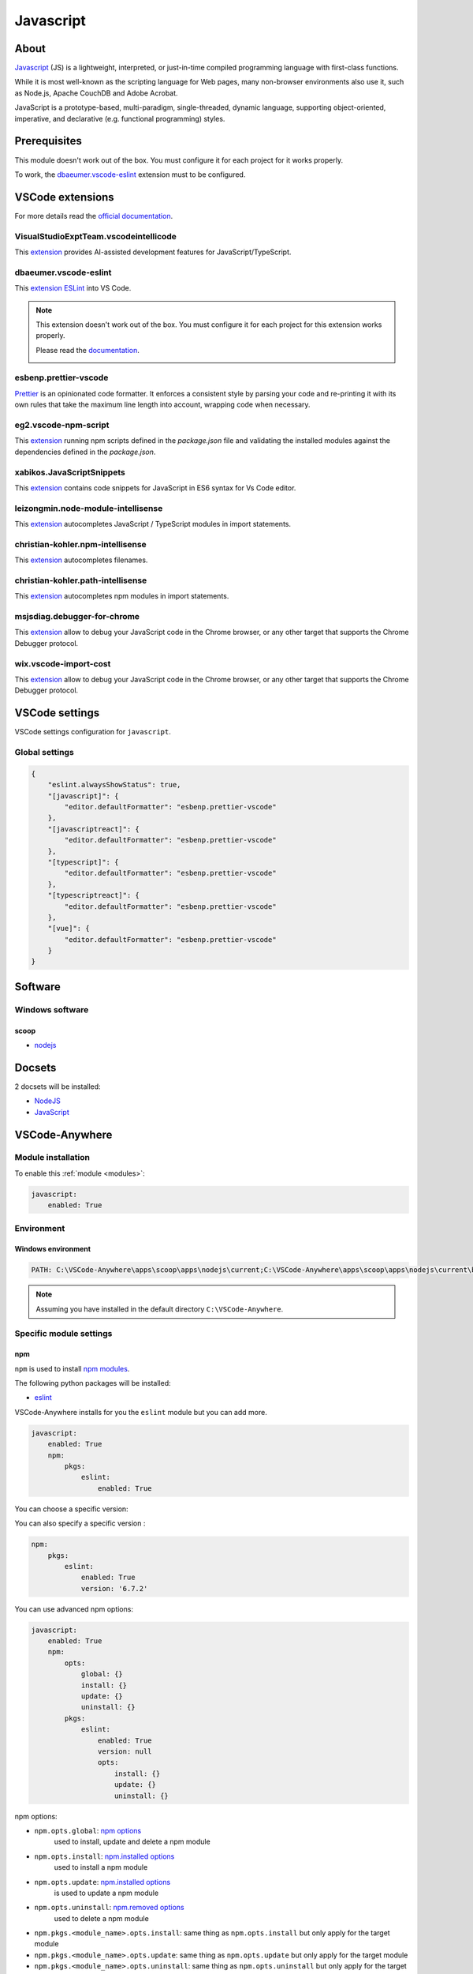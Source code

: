.. _module_javascript:

==========
Javascript
==========

.. image:: https://upload.wikimedia.org/wikipedia/commons/9/99/Unofficial_JavaScript_logo_2.svg
    :alt: Javascript
    :height: 250px

About
#####

`Javascript <https://www.oracle.com/java/>`_ (JS) is a lightweight, interpreted,
or just-in-time compiled programming language with first-class functions.

While it is most well-known as the scripting language for Web pages, many
non-browser environments also use it, such as Node.js, Apache CouchDB and
Adobe Acrobat.

JavaScript is a prototype-based, multi-paradigm,
single-threaded, dynamic language, supporting object-oriented, imperative, and
declarative (e.g. functional programming) styles.

Prerequisites
#############

This module doesn't work out of the box. You must configure it for each project
for it works properly.

To work, the `dbaeumer.vscode-eslint`_ extension must to be configured.

VSCode extensions
#################

For more details read the `official documentation <https://code.visualstudio.com/docs/languages/javascript>`_.

VisualStudioExptTeam.vscodeintellicode
**************************************
This `extension <https://marketplace.visualstudio.com/items?itemName=VisualStudioExptTeam.vscodeintellicode>`__
provides AI-assisted development features for JavaScript/TypeScript.

.. image:: https://docs.microsoft.com/en-us/visualstudio/intellicode/media/python-intellicode.gif
    :alt: Python IntelliSense

dbaeumer.vscode-eslint
**********************

This `extension <https://marketplace.visualstudio.com/items?itemName=vscjava.vscode-java-pack>`__
`ESLint <http://eslint.org>`__ into VS Code.

.. note::

    This extension doesn't work out of the box. You must configure it for each
    project for this extension works properly.

    Please read the `documentation <https://eslint.org/docs/user-guide/configuring>`_.

    .. container:: youtube

        .. raw:: html

            <iframe src="https://www.youtube.com/embed/cMrDePs86Uo" frameborder="0" allowfullscreen style="position: absolute; top: 0; left: 0; width: 100%; height: 100%;"></iframe>

esbenp.prettier-vscode
**********************

`Prettier <https://marketplace.visualstudio.com/items?itemName=esbenp.prettier-vscode>`_
is an opinionated code formatter. It enforces a consistent style by parsing
your code and re-printing it with its own rules that take the maximum line
length into account, wrapping code when necessary.

eg2.vscode-npm-script
*********************

This `extension <https://marketplace.visualstudio.com/items?itemName=eg2.vscode-npm-script>`__
running npm scripts defined in the `package.json` file and validating the
installed modules against the dependencies defined in the `package.json`.

.. image:: https://github.com/Microsoft/vscode-npm-scripts/raw/master/images/validation.png
    :alt: npm

xabikos.JavaScriptSnippets
**************************

This `extension <https://marketplace.visualstudio.com/items?itemName=xabikos.JavaScriptSnippets>`__
contains code snippets for JavaScript in ES6 syntax for Vs Code editor.

leizongmin.node-module-intellisense
***********************************

This `extension <https://marketplace.visualstudio.com/items?itemName=leizongmin.node-module-intellisense>`__
autocompletes JavaScript / TypeScript modules in import statements.

.. image:: https://github.com/leizongmin/vscode-node-module-intellisense/raw/master/images/auto_complete.gif
    :alt: Modules Intellisense

christian-kohler.npm-intellisense
*********************************

This `extension <https://marketplace.visualstudio.com/items?itemName=christian-kohler.npm-intellisense>`__
autocompletes filenames.

.. image:: https://github.com/ChristianKohler/NpmIntellisense/raw/master/images/auto_complete.gif
    :alt: npm Intellisense


christian-kohler.path-intellisense
**********************************

This `extension <https://marketplace.visualstudio.com/items?itemName=christian-kohler.path-intellisense>`__
autocompletes npm modules in import statements.

.. image:: http://i.giphy.com/iaHeUiDeTUZuo.gif
    :alt: npm Intellisense

msjsdiag.debugger-for-chrome
****************************

This `extension <https://marketplace.visualstudio.com/items?itemName=msjsdiag.debugger-for-chrome>`__
allow to debug your JavaScript code in the Chrome browser, or any other target
that supports the Chrome Debugger protocol.

.. image:: https://github.com/Microsoft/vscode-chrome-debug/blob/master/images/demo.gif?raw=true
    :alt: Debugger for Chrome

wix.vscode-import-cost
**********************

This `extension <https://marketplace.visualstudio.com/items?itemName=wix.vscode-import-cost>`__
allow to debug your JavaScript code in the Chrome browser, or any other target
that supports the Chrome Debugger protocol.

.. image:: https://file-wkbcnlcvbn.now.sh/import-cost.gif
    :alt: npm import cost

VSCode settings
###############

VSCode settings configuration for ``javascript``.

Global settings
***************

.. code-block:: json

    {
        "eslint.alwaysShowStatus": true,
        "[javascript]": {
            "editor.defaultFormatter": "esbenp.prettier-vscode"
        },
        "[javascriptreact]": {
            "editor.defaultFormatter": "esbenp.prettier-vscode"
        },
        "[typescript]": {
            "editor.defaultFormatter": "esbenp.prettier-vscode"
        },
        "[typescriptreact]": {
            "editor.defaultFormatter": "esbenp.prettier-vscode"
        },
        "[vue]": {
            "editor.defaultFormatter": "esbenp.prettier-vscode"
        }
    }

Software
########

Windows software
****************

scoop
=====

- `nodejs <https://github.com/ScoopInstaller/Main/blob/master/bucket/nodejs.json>`__

Docsets
#######

2 docsets will be installed:

- `NodeJS <https://github.com/Kapeli/feeds/blob/master/NodeJS.xml>`__
- `JavaScript <https://github.com/Kapeli/feeds/blob/master/JavaScript.xml>`__

VSCode-Anywhere
###############

Module installation
*******************

To enable this :ref:`module <modules>`:

.. code-block:: yaml

    javascript:
        enabled: True

Environment
***********

Windows environment
===================

.. code-block:: yaml

    PATH: C:\VSCode-Anywhere\apps\scoop\apps\nodejs\current;C:\VSCode-Anywhere\apps\scoop\apps\nodejs\current\bin

.. note::

    Assuming you have installed in the default directory ``C:\VSCode-Anywhere``.

Specific module settings
************************

npm
===

``npm`` is used to install `npm modules <https://www.npmjs.com>`_.

The following python packages will be installed:

- `eslint <https://www.npmjs.com/package/eslint>`__


VSCode-Anywhere installs for you the ``eslint`` module but you can add more.

.. code-block:: yaml

    javascript:
        enabled: True
        npm:
            pkgs:
                eslint:
                    enabled: True

You can choose a specific version:

.. code-block:: yaml

You can also specify a specific version :

.. code-block:: yaml

    npm:
        pkgs:
            eslint:
                enabled: True
                version: '6.7.2'

You can use advanced npm options:

.. code-block:: yaml+jinja

    javascript:
        enabled: True
        npm:
            opts:
                global: {}
                install: {}
                update: {}
                uninstall: {}
            pkgs:
                eslint:
                    enabled: True
                    version: null
                    opts:
                        install: {}
                        update: {}
                        uninstall: {}

npm options:

- ``npm.opts.global``: `npm options <https://docs.saltstack.com/en/latest/ref/states/all/salt.states.npm.html>`__
    used to install, update and delete a npm module
- ``npm.opts.install``: `npm.installed options <https://docs.saltstack.com/en/latest/ref/states/all/salt.states.npm.html#salt.states.npm.installed>`__
    used to install a npm module
- ``npm.opts.update``: `npm.installed options <https://docs.saltstack.com/en/latest/ref/states/all/salt.states.npm.html#salt.states.npm.installed>`__
    is used to update a npm module
- ``npm.opts.uninstall``: `npm.removed options <https://docs.saltstack.com/en/latest/ref/states/all/salt.states.npm.html#salt.states.npm.removed>`__
    used to delete a npm module
- ``npm.pkgs.<module_name>.opts.install``: same thing as ``npm.opts.install``
  but only apply for the target module
- ``npm.pkgs.<module_name>.opts.update``: same thing as ``npm.opts.update``
  but only apply for the target module
- ``npm.pkgs.<module_name>.opts.uninstall``: same thing as
  ``npm.opts.uninstall`` but only apply for the target module
- ``npm.pkgs.<module_name>.version``: specify the version to install
- ``npm.pkgs.<module_name>.enabled``: specify if the target module must be
  installed

.. note::

    Don't add the ``name`` option because it is already set!
